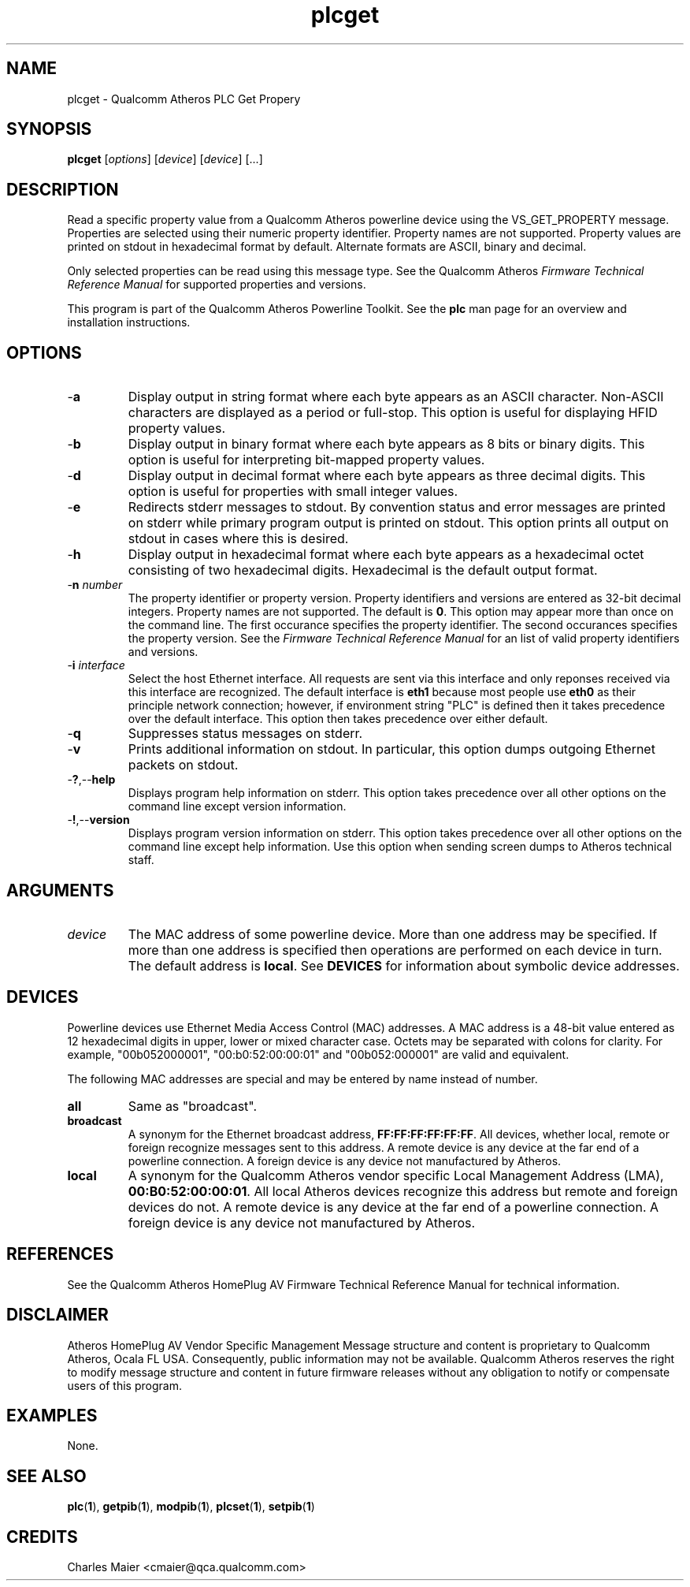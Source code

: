 .TH plcget 1 "April 2013" "open-plc-utils-0.0.2" "Qualcomm Atheros Open Powerline Toolkit"

.SH NAME
plcget - Qualcomm Atheros PLC Get Propery

.SH SYNOPSIS
.BR plcget
.RI [ options ]
.RI [ device ]
.RI [ device ]
[...]

.SH DESCRIPTION
Read a specific property value from a Qualcomm Atheros powerline device using the VS_GET_PROPERTY message.
Properties are selected using their numeric property identifier.
Property names are not supported.
Property values are printed on stdout in hexadecimal format by default.
Alternate formats are ASCII, binary and decimal.

.PP
Only selected properties can be read using this message type.
See the Qualcomm Atheros \fIFirmware Technical Reference Manual\fR for supported properties and versions.

.PP
This program is part of the Qualcomm Atheros Powerline Toolkit.
See the \fBplc\fR man page for an overview and installation instructions.

.SH OPTIONS

.TP
.RB - a
Display output in string format where each byte appears as an ASCII character.
Non-ASCII characters are displayed as a period or full-stop.
This option is useful for displaying HFID property values.

.TP
.RB - b
Display output in binary format where each byte appears as 8 bits or binary digits.
This option is useful for interpreting bit-mapped property values.

.TP
.RB - d
Display output in decimal format where each byte appears as three decimal digits.
This option is useful for properties with small integer values.

.TP
.RB - e
Redirects stderr messages to stdout.
By convention status and error messages are printed on stderr while primary program output is printed on stdout.
This option prints all output on stdout in cases where this is desired.

.TP
.RB - h
Display output in hexadecimal format where each byte appears as a hexadecimal octet consisting of two hexadecimal digits.
Hexadecimal is the default output format.

.TP
-\fBn\fI number\fR
The property identifier or property version.
Property identifiers and versions are entered as 32-bit decimal integers.
Property names are not supported.
The default is \fB0\fR.
This option may appear more than once on the command line.
The first occurance specifies the property identifier.
The second occurances specifies the property version.
See the \fIFirmware Technical Reference Manual\fR for an list of valid property identifiers and versions.

.TP
-\fBi \fIinterface\fR
Select the host Ethernet interface.
All requests are sent via this interface and only reponses received via this interface are recognized.
The default interface is \fBeth1\fR because most people use \fBeth0\fR as their principle network connection; however, if environment string "PLC" is defined then it takes precedence over the default interface.
This option then takes precedence over either default.

.TP
.RB - q
Suppresses status messages on stderr.

.TP
.RB - v
Prints additional information on stdout.
In particular, this option dumps outgoing Ethernet packets on stdout.

.TP
.RB - ? ,-- help   
Displays program help information on stderr.
This option takes precedence over all other options on the command line except version information.

.TP
.RB - ! ,-- version
Displays program version information on stderr.
This option takes precedence over all other options on the command line except help information.
Use this option when sending screen dumps to Atheros technical staff.

.SH ARGUMENTS

.TP
.IR device
The MAC address of some powerline device.
More than one address may be specified.
If more than one address is specified then operations are performed on each device in turn.
The default address is \fBlocal\fR.
See \fBDEVICES\fR for information about symbolic device addresses.

.SH DEVICES
Powerline devices use Ethernet Media Access Control (MAC) addresses.
A MAC address is a 48-bit value entered as 12 hexadecimal digits in upper, lower or mixed character case.
Octets may be separated with colons for clarity.
For example, "00b052000001", "00:b0:52:00:00:01" and "00b052:000001" are valid and equivalent.

.PP
The following MAC addresses are special and may be entered by name instead of number.

.TP
.BR all
Same as "broadcast".

.TP
.BR broadcast
A synonym for the Ethernet broadcast address, \fBFF:FF:FF:FF:FF:FF\fR.
All devices, whether local, remote or foreign recognize messages sent to this address.
A remote device is any device at the far end of a powerline connection.
A foreign device is any device not manufactured by Atheros.

.TP
.BR local
A synonym for the Qualcomm Atheros vendor specific Local Management Address (LMA), \fB00:B0:52:00:00:01\fR.
All local Atheros devices recognize this address but remote and foreign devices do not.
A remote device is any device at the far end of a powerline connection.
A foreign device is any device not manufactured by Atheros.

.SH REFERENCES
See the Qualcomm Atheros HomePlug AV Firmware Technical Reference Manual for technical information.

.SH DISCLAIMER
Atheros HomePlug AV Vendor Specific Management Message structure and content is proprietary to Qualcomm Atheros, Ocala FL USA.
Consequently, public information may not be available.
Qualcomm Atheros reserves the right to modify message structure and content in future firmware releases without any obligation to notify or compensate users of this program.

.SH EXAMPLES
None.

.SH SEE ALSO
.BR plc ( 1 ),
.BR getpib ( 1 ),
.BR modpib ( 1 ),
.BR plcset ( 1 ),
.BR setpib ( 1 )

.SH CREDITS
 Charles Maier <cmaier@qca.qualcomm.com>

